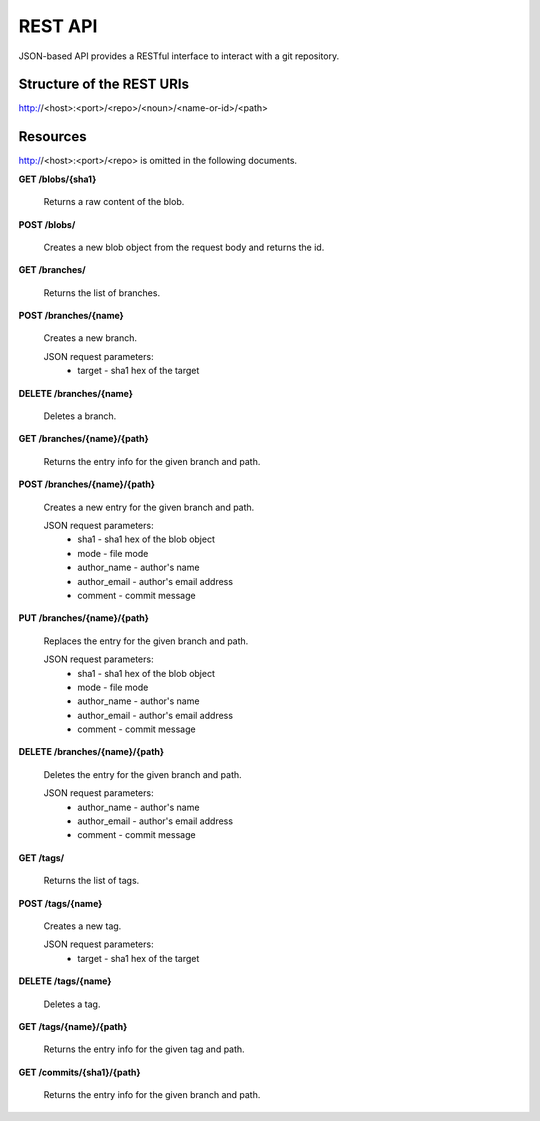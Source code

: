 REST API
========

JSON-based API provides a RESTful interface to interact with a git repository.

Structure of the REST URIs
--------------------------

http://<host>:<port>/<repo>/<noun>/<name-or-id>/<path>

Resources
---------

http://<host>:<port>/<repo> is omitted in the following documents.

**GET /blobs/{sha1}**

    Returns a raw content of the blob.

**POST /blobs/**

    Creates a new blob object from the request body and returns the id.

**GET /branches/**

    Returns the list of branches.

**POST /branches/{name}**

    Creates a new branch.
    
    JSON request parameters:
        * target - sha1 hex of the target

**DELETE /branches/{name}**

    Deletes a branch.

**GET /branches/{name}/{path}**

    Returns the entry info for the given branch and path.

**POST /branches/{name}/{path}**

    Creates a new entry for the given branch and path.

    JSON request parameters:
        * sha1 - sha1 hex of the blob object
        * mode - file mode
        * author_name - author's name
        * author_email - author's email address
        * comment - commit message

**PUT /branches/{name}/{path}**

    Replaces the entry for the given branch and path.

    JSON request parameters:
        * sha1 - sha1 hex of the blob object
        * mode - file mode
        * author_name - author's name
        * author_email - author's email address
        * comment - commit message

**DELETE /branches/{name}/{path}**

    Deletes the entry for the given branch and path.

    JSON request parameters:
        * author_name - author's name
        * author_email - author's email address
        * comment - commit message

**GET /tags/**

    Returns the list of tags.

**POST /tags/{name}**

    Creates a new tag.
    
    JSON request parameters:
        * target - sha1 hex of the target

**DELETE /tags/{name}**

    Deletes a tag.

**GET /tags/{name}/{path}**

    Returns the entry info for the given tag and path.

**GET /commits/{sha1}/{path}**

    Returns the entry info for the given branch and path.

